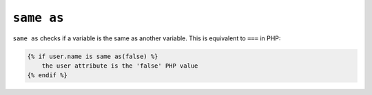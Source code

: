 ``same as``
===========

``same as`` checks if a variable is the same as another variable.
This is equivalent to ``===`` in PHP:

.. code-block:: twig

    {% if user.name is same as(false) %}
        the user attribute is the 'false' PHP value
    {% endif %}
